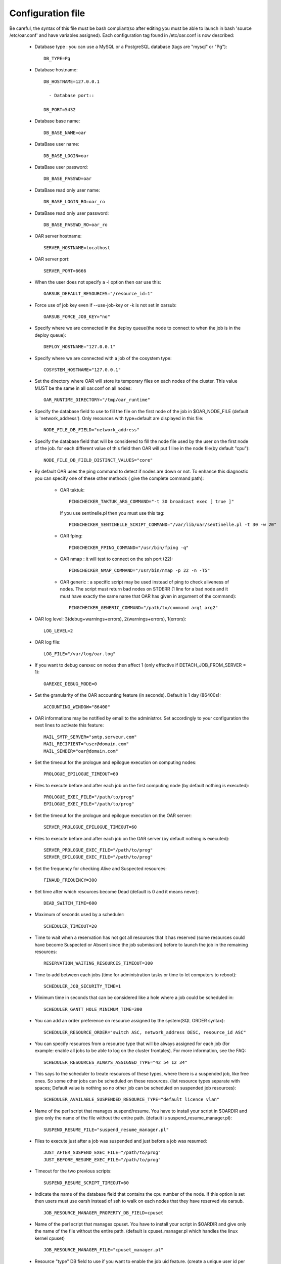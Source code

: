 Configuration file
==================

Be careful, the syntax of this file must be bash compliant(so after editing
you must be able to launch in bash 'source /etc/oar.conf' and have variables
assigned).
Each configuration tag found in /etc/oar.conf is now described:

  - Database type : you can use a MySQL or a PostgreSQL database (tags are
    "mysql" or "Pg")::

      DB_TYPE=Pg

  - Database hostname::

      DB_HOSTNAME=127.0.0.1

	- Database port::

      DB_PORT=5432

  - Database base name::

      DB_BASE_NAME=oar

  - DataBase user name::

      DB_BASE_LOGIN=oar

  - DataBase user password::

      DB_BASE_PASSWD=oar

.. _DB_BASE_LOGIN_RO:

  - DataBase read only user name::

      DB_BASE_LOGIN_RO=oar_ro

.. _DB_BASE_PASSWD_RO:

  - DataBase read only user password::

      DB_BASE_PASSWD_RO=oar_ro


  - OAR server hostname::

      SERVER_HOSTNAME=localhost

.. _SERVER_PORT:

  - OAR server port::

      SERVER_PORT=6666

  - When the user does not specify a -l option then oar use this::

      OARSUB_DEFAULT_RESOURCES="/resource_id=1"

  - Force use of job key even if --use-job-key or -k is not set in oarsub::

      OARSUB_FORCE_JOB_KEY="no"

.. _DEPLOY_HOSTNAME:

  - Specify where we are connected in the deploy queue(the node to connect
    to when the job is in the deploy queue)::

      DEPLOY_HOSTNAME="127.0.0.1"

.. _COSYSTEM_HOSTNAME:

  - Specify where we are connected with a job of the cosystem type::

      COSYSTEM_HOSTNAME="127.0.0.1"

.. _DETACH_JOB_FROM_SERVER:

  - Set the directory where OAR will store its temporary files on each nodes
    of the cluster. This value MUST be the same in all oar.conf on
    all nodes::

      OAR_RUNTIME_DIRECTORY="/tmp/oar_runtime"

  - Specify the database field to use to fill the file on the first node of
    the job in $OAR_NODE_FILE (default is 'network_address'). Only resources
    with type=default are displayed in this file::

      NODE_FILE_DB_FIELD="network_address"

  - Specify the database field that will be considered to fill the node file
    used by the user on the first node of the job. for each different value
    of this field then OAR will put 1 line in the node file(by default "cpu")::

      NODE_FILE_DB_FIELD_DISTINCT_VALUES="core"

  - By default OAR uses the ping command to detect if nodes are down or not.
    To enhance this diagnostic you can specify one of these other methods (
    give the complete command path):

      * OAR taktuk::

          PINGCHECKER_TAKTUK_ARG_COMMAND="-t 30 broadcast exec [ true ]"

        If you use sentinelle.pl then you must use this tag::

          PINGCHECKER_SENTINELLE_SCRIPT_COMMAND="/var/lib/oar/sentinelle.pl -t 30 -w 20"

      * OAR fping::

          PINGCHECKER_FPING_COMMAND="/usr/bin/fping -q"

      * OAR nmap : it will test to connect on the ssh port (22)::

          PINGCHECKER_NMAP_COMMAND="/usr/bin/nmap -p 22 -n -T5"

      * OAR generic : a specific script may be used instead of ping to check
        aliveness of nodes. The script must return bad nodes on STDERR (1 line
        for a bad node and it must have exactly the same name that OAR has
        given in argument of the command)::

          PINGCHECKER_GENERIC_COMMAND="/path/to/command arg1 arg2"

  - OAR log level: 3(debug+warnings+errors), 2(warnings+errors), 1(errors)::

      LOG_LEVEL=2

  - OAR log file::

      LOG_FILE="/var/log/oar.log"

  - If you want to debug oarexec on nodes then affect 1 (only effective if
    DETACH_JOB_FROM_SERVER = 1)::

      OAREXEC_DEBUG_MODE=0

.. _ACCOUNTING_WINDOW:

  - Set the granularity of the OAR accounting feature (in seconds). Default is
    1 day (86400s)::

      ACCOUNTING_WINDOW="86400"

.. _MAIL:

  - OAR informations may be notified by email to the administror.
    Set accordingly to your configuration the next lines to activate
    this feature::

      MAIL_SMTP_SERVER="smtp.serveur.com"
      MAIL_RECIPIENT="user@domain.com"
      MAIL_SENDER="oar@domain.com"

  - Set the timeout for the prologue and epilogue execution on computing
    nodes::

      PROLOGUE_EPILOGUE_TIMEOUT=60

  - Files to execute before and after each job on the first computing node
    (by default nothing is executed)::

      PROLOGUE_EXEC_FILE="/path/to/prog"
      EPILOGUE_EXEC_FILE="/path/to/prog"

  - Set the timeout for the prologue and epilogue execution on the OAR server::

      SERVER_PROLOGUE_EPILOGUE_TIMEOUT=60

.. _SERVER_SCRIPT_EXEC_FILE:

  - Files to execute before and after each job on the OAR server
    (by default nothing is executed)::

      SERVER_PROLOGUE_EXEC_FILE="/path/to/prog"
      SERVER_EPILOGUE_EXEC_FILE="/path/to/prog"

  - Set the frequency for checking Alive and Suspected resources::

      FINAUD_FREQUENCY=300

.. _DEAD_SWITCH_TIME:

  - Set time after which resources become Dead (default is 0 and it means
    never)::

      DEAD_SWITCH_TIME=600

.. _SCHEDULER_TIMEOUT:

  - Maximum of seconds used by a scheduler::

      SCHEDULER_TIMEOUT=20

  - Time to wait when a reservation has not got all resources that it has
    reserved (some resources could have become Suspected or Absent since the
    job submission) before to launch the job in the remaining resources::

      RESERVATION_WAITING_RESOURCES_TIMEOUT=300

.. _SCHEDULER_JOB_SECURITY_TIME:

  - Time to add between each jobs (time for administration tasks or time to
    let computers to reboot)::

      SCHEDULER_JOB_SECURITY_TIME=1

.. _SCHEDULER_GANTT_HOLE_MINIMUM_TIME:

  - Minimum time in seconds that can be considered like a hole where a job
    could be scheduled in::

      SCHEDULER_GANTT_HOLE_MINIMUM_TIME=300

.. _SCHEDULER_RESOURCE_ORDER:

  - You can add an order preference on resource assigned by the system(SQL
    ORDER syntax)::

      SCHEDULER_RESOURCE_ORDER="switch ASC, network_address DESC, resource_id ASC"

.. _SCHEDULER_RESOURCES_ALWAYS_ASSIGNED_TYPE:

  - You can specify resources from a resource type that will be always assigned for
    each job (for example: enable all jobs to be able to log on the cluster
    frontales).
    For more information, see the FAQ::

      SCHEDULER_RESOURCES_ALWAYS_ASSIGNED_TYPE="42 54 12 34"

  - This says to the scheduler to treate resources of these types, where there is
    a suspended job, like free ones. So some other jobs can be scheduled on these
    resources. (list resource types separate with spaces; Default value is
    nothing so no other job can be scheduled on suspended job resources)::

      SCHEDULER_AVAILABLE_SUSPENDED_RESOURCE_TYPE="default licence vlan"

  - Name of the perl script that manages suspend/resume. You have to install your
    script in $OARDIR and give only the name of the file without the entire path.
    (default is suspend_resume_manager.pl)::

      SUSPEND_RESUME_FILE="suspend_resume_manager.pl"

.. _JUST_AFTER_SUSPEND_EXEC_FILE:
.. _JUST_BEFORE_RESUME_EXEC_FILE:

  - Files to execute just after a job was suspended and just before a job was
    resumed::

      JUST_AFTER_SUSPEND_EXEC_FILE="/path/to/prog"
      JUST_BEFORE_RESUME_EXEC_FILE="/path/to/prog"

  - Timeout for the two previous scripts::

      SUSPEND_RESUME_SCRIPT_TIMEOUT=60

.. _JOB_RESOURCE_MANAGER_PROPERTY_DB_FIELD:

  - Indicate the name of the database field that contains the cpu number of
    the node. If this option is set then users must use oarsh instead of
    ssh to walk on each nodes that they have reserved via oarsub.
    ::

      JOB_RESOURCE_MANAGER_PROPERTY_DB_FIELD=cpuset

.. _JOB_RESOURCE_MANAGER_FILE:

  - Name of the perl script that manages cpuset. You have to install your
    script in $OARDIR and give only the name of the file without the
    entire path.
    (default is cpuset_manager.pl which handles the linux kernel cpuset)
    ::

      JOB_RESOURCE_MANAGER_FILE="cpuset_manager.pl"

.. _JOB_RESOURCE_MANAGER_JOB_UID_TYPE:

  - Resource "type" DB field to use if you want to enable the job uid feature.
    (create a unique user id per job on each nodes of the job)
    ::

      JOB_RESOURCE_MANAGER_JOB_UID_TYPE="userid"

.. _TAKTUK_CMD:

  - If you have installed taktuk and want to use it to manage cpusets
    then give the full command path (with your options except "-m" and "-o"
    and "-c").
    You don't also have to give any taktuk command.(taktuk version must be >=
    3.6)
    ::

      TAKTUK_CMD="/usr/bin/taktuk -s"

  - If you want to manage nodes to be started and stoped. OAR gives you this
    API:

.. _SCHEDULER_NODE_MANAGER_WAKE_UP_CMD:

    * When OAR scheduler wants some nodes to wake up then it launches this
      command and puts on its STDIN the list of nodes to wake up (one hostname
      by line).The scheduler looks at *available_upto* field in the
      :ref:`database-resources-anchor`
      table to know if the node will be started for enough time::

        SCHEDULER_NODE_MANAGER_WAKE_UP_CMD="/path/to/the/command with your args"

.. _SCHEDULER_NODE_MANAGER_SLEEP_CMD:

    * When OAR considers that some nodes can be shut down, it launches this
      command and puts the node list on its STDIN(one hostname by line)::

        SCHEDULER_NODE_MANAGER_SLEEP_CMD="/path/to/the/command args"

.. _SCHEDULER_NODE_MANAGER_IDLE_TIME:

      + Parameters for the scheduler to decide when a node is idle(number of
        seconds since the last job was terminated on the nodes)::

          SCHEDULER_NODE_MANAGER_IDLE_TIME=600

.. _SCHEDULER_NODE_MANAGER_SLEEP_TIME:

      + Parameters for the scheduler to decide if a node will have enough time
        to sleep(number of seconds before the next job)::

          SCHEDULER_NODE_MANAGER_SLEEP_TIME=600

.. _OPENSSH_CMD:

  - Command to use to connect to other nodes (default is "ssh" in the PATH)
    ::

      OPENSSH_CMD="/usr/bin/ssh"

  - These are configuration tags for OAR in the desktop-computing mode::

      DESKTOP_COMPUTING_ALLOW_CREATE_NODE=0
      DESKTOP_COMPUTING_EXPIRY=10
      STAGEOUT_DIR="/var/lib/oar/stageouts/"
      STAGEIN_DIR="/var/lib/oar/stageins"
      STAGEIN_CACHE_EXPIRY=144

  - This variable must be set to enable the use of oarsh from a frontale node.
    Otherwise you must not set this variable if you are not on a frontale::

      OARSH_OARSTAT_CMD="/usr/bin/oarstat"

.. _OARSH_OPENSSH_DEFAULT_OPTIONS:

  - The following variable adds options to ssh. If one option is not handled
    by your ssh version just remove it BUT be careful because these options are
    there for security reasons::

      OARSH_OPENSSH_DEFAULT_OPTIONS="-oProxyCommand=none -oPermitLocalCommand=no"
